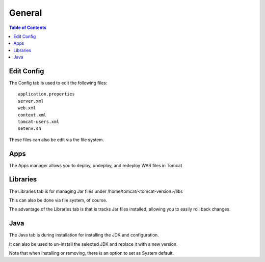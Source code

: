 .. This is a comment. Note how any initial comments are moved by
   transforms to after the document title, subtitle, and docinfo.

.. demo.rst from: http://docutils.sourceforge.net/docs/user/rst/demo.txt

.. |EXAMPLE| image:: static/yi_jing_01_chien.jpg
   :width: 1em

**********************
General
**********************

.. contents:: Table of Contents
Edit Config
=============

The Config tab is used to edit the following files::

   application.properties
   server.xml
   web.xml
   context.xml
   tomcat-users.xml
   setenv.sh
   
These files can also be edit via the file system.


Apps
====

The Apps manager allows you to deploy, undeploy, and redeploy WAR files in Tomcat

   
Libraries
=========

The Libraries tab is for managing Jar files under /home/tomcat/<tomcat-version>/libs

This can also be done via file system, of course.

The advantage of the Libraries tab is that is tracks Jar files installed, allowing you to easily roll back changes.


Java
=========

The Java tab is during installation for installing the JDK and configuration.

It can also be used to un-install the selected JDK and replace it with a new version.

.. image:: docs/_static/java-installed.png

Note that when installing or removing, there is an option to set as System default.
